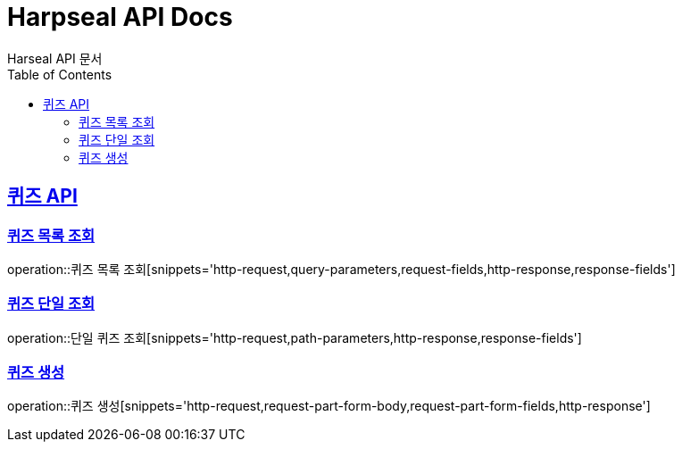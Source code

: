 = Harpseal API Docs
Harseal API 문서
:doctype: book
:icons: font
:source-highlighter: highlightjs
:toc: left
:toclevels: 2
:sectlinks:

[[퀴즈-API]]
== 퀴즈 API

[[퀴즈-목록-조회]]
=== 퀴즈 목록 조회
operation::퀴즈 목록 조회[snippets='http-request,query-parameters,request-fields,http-response,response-fields']

[[퀴즈-단일-조회]]
=== 퀴즈 단일 조회
operation::단일 퀴즈 조회[snippets='http-request,path-parameters,http-response,response-fields']

[[퀴즈-생성]]
=== 퀴즈 생성
operation::퀴즈 생성[snippets='http-request,request-part-form-body,request-part-form-fields,http-response']